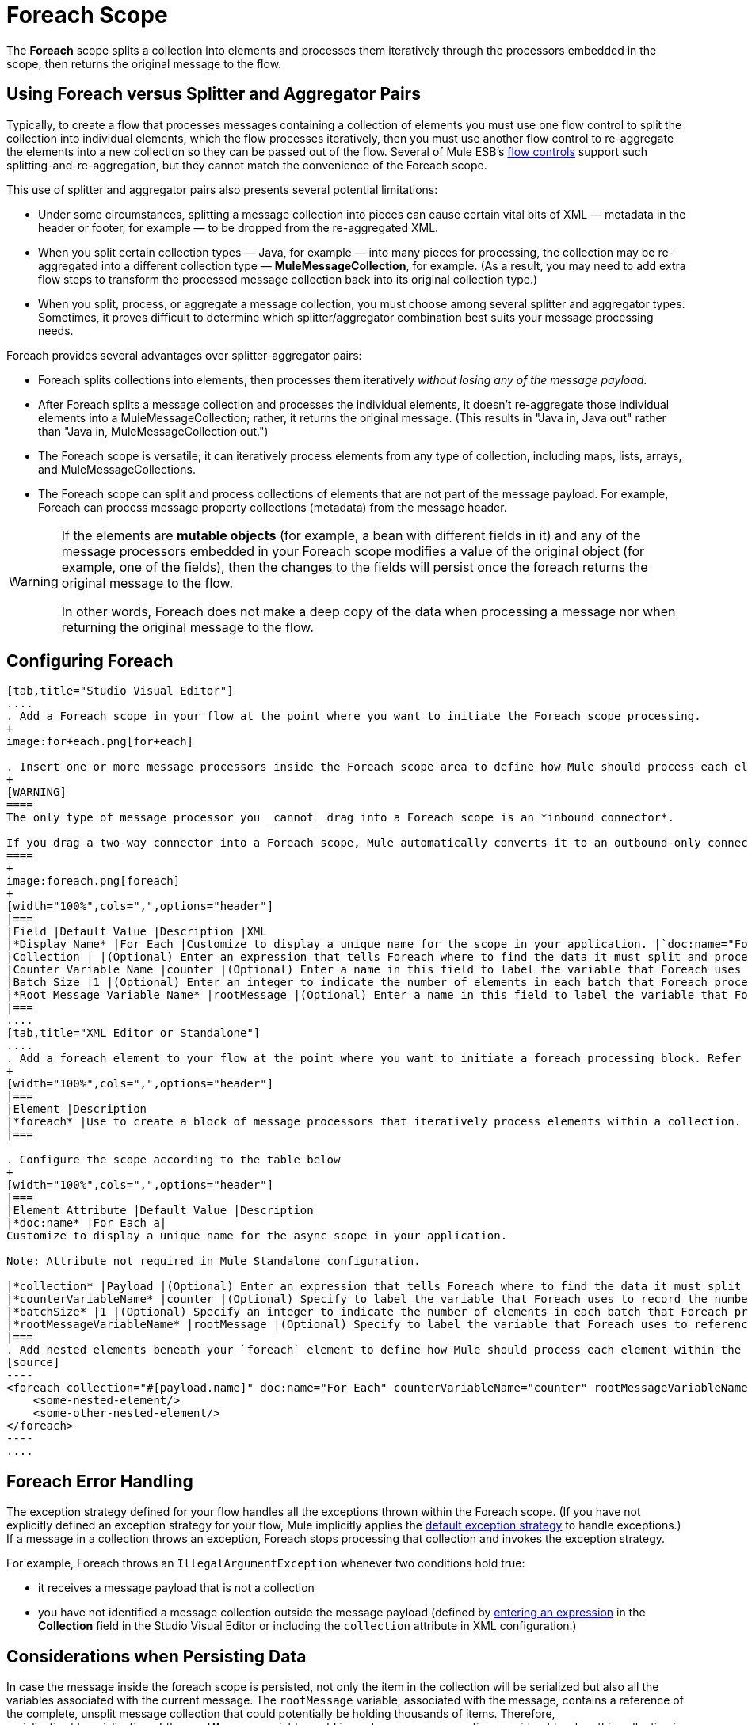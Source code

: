 = Foreach Scope

The *Foreach* scope splits a collection into elements and processes them iteratively through the processors embedded in the scope, then returns the original message to the flow.

== Using Foreach versus Splitter and Aggregator Pairs

Typically, to create a flow that processes messages containing a collection of elements you must use one flow control to split the collection into individual elements, which the flow processes iteratively, then you must use another flow control to re-aggregate the elements into a new collection so they can be passed out of the flow. Several of Mule ESB’s link:/docs/display/current/Routers[flow controls] support such splitting-and-re-aggregation, but they cannot match the convenience of the Foreach scope.

This use of splitter and aggregator pairs also presents several potential limitations:

* Under some circumstances, splitting a message collection into pieces can cause certain vital bits of XML — metadata in the header or footer, for example — to be dropped from the re-aggregated XML.
* When you split certain collection types — Java, for example — into many pieces for processing, the collection may be re-aggregated into a different collection type — *MuleMessageCollection*, for example. (As a result, you may need to add extra flow steps to transform the processed message collection back into its original collection type.)
* When you split, process, or aggregate a message collection, you must choose among several splitter and aggregator types. Sometimes, it proves difficult to determine which splitter/aggregator combination best suits your message processing needs.

Foreach provides several advantages over splitter-aggregator pairs:

* Foreach splits collections into elements, then processes them iteratively _without losing any of the message payload_.
* After Foreach splits a message collection and processes the individual elements, it doesn't re-aggregate those individual elements into a MuleMessageCollection; rather, it returns the original message. (This results in "Java in, Java out" rather than "Java in, MuleMessageCollection out.")
* The Foreach scope is versatile; it can iteratively process elements from any type of collection, including maps, lists, arrays, and MuleMessageCollections.
* The Foreach scope can split and process collections of elements that are not part of the message payload. For example, Foreach can process message property collections (metadata) from the message header.

[WARNING]
====
If the elements are *mutable objects* (for example, a bean with different fields in it) and any of the message processors embedded in your Foreach scope modifies a value of the original object (for example, one of the fields), then the changes to the fields will persist once the foreach returns the original message to the flow.

In other words, Foreach does not make a deep copy of the data when processing a message nor when returning the original message to the flow.
====

== Configuring Foreach

[tabs]
------
[tab,title="Studio Visual Editor"]
....
. Add a Foreach scope in your flow at the point where you want to initiate the Foreach scope processing.
+
image:for+each.png[for+each]

. Insert one or more message processors inside the Foreach scope area to define how Mule should process each element within the message collection. The Foreach scope can contain any number of message processors as well as references to child flows.
+
[WARNING]
====
The only type of message processor you _cannot_ drag into a Foreach scope is an *inbound connector*.

If you drag a two-way connector into a Foreach scope, Mule automatically converts it to an outbound-only connector.
====
+
image:foreach.png[foreach]
+
[width="100%",cols=",",options="header"]
|===
|Field |Default Value |Description |XML
|*Display Name* |For Each |Customize to display a unique name for the scope in your application. |`doc:name="For Each"`
|Collection | |(Optional) Enter an expression that tells Foreach where to find the data it must split and process. For example, enter an expression that instructs Foreach to split and process a collection from the header section – rather than the payload. Unless this field specifies otherwise, Foreach assumes that the message payload is the collection. |`collection="#[payload.topic]"`
|Counter Variable Name |counter |(Optional) Enter a name in this field to label the variable that Foreach uses to record the number of the elements it has processed. If your collection already uses the label counter for another variable, this field will be blank and you will need to enter a different label for the *Counter Variable Name*, such as `index`. |`counterVariableName="counter"`
|Batch Size |1 |(Optional) Enter an integer to indicate the number of elements in each batch that Foreach processes. Potentially, these batches promote quicker processing. If greater than one, each batch is treated as a separate Mule message. For example, if a collection has 200 elements and you set the batch size to 50, Foreach will iteratively process 4 batches of 50 elements, each as a separate Mule message. |`batchSize="50"`
|*Root Message Variable Name* |rootMessage |(Optional) Enter a name in this field to label the variable that Foreach uses to reference the complete, unsplit message collection. If your collection already uses the label rootMessage for another variable, this field will be blank and you will need to enter a different label for the *Root Message Variable Name*. |`rootMessageVariableName="rootMessage"`
|===
....
[tab,title="XML Editor or Standalone"]
....
. Add a foreach element to your flow at the point where you want to initiate a foreach processing block. Refer to the code sample below.
+
[width="100%",cols=",",options="header"]
|===
|Element |Description
|*foreach* |Use to create a block of message processors that iteratively process elements within a collection.
|===

. Configure the scope according to the table below
+
[width="100%",cols=",",options="header"]
|===
|Element Attribute |Default Value |Description
|*doc:name* |For Each a|
Customize to display a unique name for the async scope in your application.

Note: Attribute not required in Mule Standalone configuration.

|*collection* |Payload |(Optional) Enter an expression that tells Foreach where to find the data it must split and process. For example, enter an expression that instructs Foreach to split and process a collection from the header section – rather than the payload. Unless this attribute specifies otherwise, Foreach assumes that the message payload is the collection.
|*counterVariableName* |counter |(Optional) Specify to label the variable that Foreach uses to record the number of the elements it has processed. If your collection already uses the label `counter` for another variable, you will need to select a unique name.
|*batchSize* |1 |(Optional) Specify an integer to indicate the number of elements in each batch that Foreach processes. Potentially, these batches promote quicker processing. For example, if a collection has 200 elements and you set the batch size to 50, Foreach will iteratively process 4 batches of 50 elements.
|*rootMessageVariableName* |rootMessage |(Optional) Specify to label the variable that Foreach uses to reference the complete, unsplit message collection. If your collection already uses the label `rootMessage` for another variable, you will need to select a unique name.
|===
. Add nested elements beneath your `foreach` element to define how Mule should process each element within the message collection. The Foreach scope can contain any number of message processors as well as references to child flows. +
[source]
----
<foreach collection="#[payload.name]" doc:name="For Each" counterVariableName="counter" rootMessageVariableName="rootMessage" batchSize="5">
    <some-nested-element/>
    <some-other-nested-element/>
</foreach>
----
....
------

== Foreach Error Handling

The exception strategy defined for your flow handles all the exceptions thrown within the Foreach scope. (If you have not explicitly defined an exception strategy for your flow, Mule implicitly applies the link:/docs/display/current/Error+Handling[default exception strategy] to handle exceptions.) If a message in a collection throws an exception, Foreach stops processing that collection and invokes the exception strategy.

For example, Foreach throws an `IllegalArgumentException` whenever two conditions hold true:

* it receives a message payload that is not a collection
* you have not identified a message collection outside the message payload (defined by link:#Foreach-AddandConfigureForeach[entering an expression] in the *Collection* field in the Studio Visual Editor or including the `collection` attribute in XML configuration.)

== Considerations when Persisting Data

In case the message inside the foreach scope is persisted, not only the item in the collection will be serialized but also all the variables associated with the current message. The `rootMessage` variable, associated with the message, contains a reference of the complete, unsplit message collection that could potentially be holding thousands of items. Therefore, serialization/deserialization of the `rootMessage` variable could impact memory consumption considerably when this collection is large enough.

To avoid this issue you must first remove the `rootMessage` variable from the message before persisting it. For this you can use the `<remove-variable>` element like so:

[source]
----
<remove-variable variableName="rootMessage" doc:name="Variable"/>
----

In Studio, you can drag a Variable message processor inside your scope and set it to "Remove Variable".

== Example

The following example illustrates a flow that uses Foreach to add information to each message in a collection.

The HTTP connector receives a request from a client, then queries a JDBC database, where a table indicates the model names and the model years of various cars. Foreach breaks the collection (the table) apart into a list of elements (rows), each of which contains information such as about individual elements (maps) `model:'ford sierra'`, model_year=1982}}. Foreach sends each element through the message processors in its scope.

The flow adds a new entry to each element's map; if the model year is less than 2001, Mule adds `type='20th century car'`, then sends the element to the *JMS* connector; otherwise, Mule adds `type='21st century car'` and sends the element to the *File* connector. Foreach returns a collection at the end of the flow and sends it to the transformer.

This particular example replaces the main flow’s default exception strategy with a custom *Catch Exception Strategy* that leverages the *Set Payload* and *HTTP Response Builder* building blocks.

image:for+each+example.png[for+each+example]

== Complete Example Code

[source]
----
<?xml version="1.0" encoding="UTF-8"?>
<mule xmlns="http://www.mulesoft.org/schema/mule/core"
      xmlns:http="http://www.mulesoft.org/schema/mule/http"
      xmlns:file="http://www.mulesoft.org/schema/mule/file"
      xmlns:jdbc="http://www.mulesoft.org/schema/mule/jdbc"
      xmlns:jms="http://www.mulesoft.org/schema/mule/jms"
      xmlns:scripting="http://www.mulesoft.org/schema/mule/scripting"
      xmlns:doc="http://www.mulesoft.org/schema/mule/documentation"
      xmlns:core="http://www.mulesoft.org/schema/mule/core"
      xmlns:xsi="http://www.w3.org/2001/XMLSchema-instance"
      version="EE-3.3.0" xsi:schemaLocation="
http://www.mulesoft.org/schema/mule/http http://www.mulesoft.org/schema/mule/http/current/mule-http.xsd
http://www.mulesoft.org/schema/mule/file http://www.mulesoft.org/schema/mule/file/current/mule-file.xsd
http://www.mulesoft.org/schema/mule/jdbc http://www.mulesoft.org/schema/mule/jdbc/current/mule-jdbc.xsd
http://www.mulesoft.org/schema/mule/jms http://www.mulesoft.org/schema/mule/jms/current/mule-jms.xsd
http://www.mulesoft.org/schema/mule/scripting http://www.mulesoft.org/schema/mule/scripting/current/mule-scripting.xsd
http://www.mulesoft.org/schema/mule/core http://www.mulesoft.org/schema/mule/core/current/mule.xsd">
 
    <jdbc:derby-data-source name="Derby_Data_Source" url="jdbc:derby:${app.home}/muleEmbeddedDB;create=true" transactionIsolation="UNSPECIFIED" doc:name="Derby Data Source"/>
    <jdbc:connector name="JDBCConnector" dataSource-ref="Derby_Data_Source" validateConnections="true" queryTimeout="-1" pollingFrequency="0" doc:name="JDBCConnector">
        <jdbc:query key="allcars" value="SELECT * FROM cars"/>
    </jdbc:connector>
    <jms:activemq-connector name="JMSConnector" doc:name="Active MQ"/>
    <flow name="process" doc:name="process">
        <http:inbound-endpoint exchange-pattern="request-response" host="localhost" port="9091" path="process" doc:name="HTTP connector"/>
        <jdbc:outbound-endpoint exchange-pattern="request-response" queryKey="allcars" responseTimeout="10000" mimeType="text/plain" queryTimeout="-1" connector-ref="JDBCConnector" doc:name="Database (JDBC)"/>
        <foreach doc:name="Foreach">
            <choice doc:name="Choice">
                <when expression="payload['MODEL_YEAR'] &lt; 2001">
                    <processor-chain>
                        <expression-component doc:name="Set payload type">payload['TYPE']='20th century car'</expression-component>
                        <jms:outbound-endpoint queue="in" doc:name="JMS"/>
                    </processor-chain>
                </when>
                <otherwise>
                    <processor-chain>
                        <expression-component doc:name="Set payload type">payload['TYPE']='21st century car'</expression-component>
                        <file:outbound-endpoint path="/tmp" responseTimeout="10000" doc:name="File"/>
                    </processor-chain>
                </otherwise>
            </choice>
        </foreach>
        <set-payload value="#[payload.size()] cars where processed: #[payload]" doc:name="Set response"/>
        <http:response-builder contentType="text/html" doc:name="HTTP Response Builder">
            <parse-template location="foreach_info.html" doc:name="Parse Template"/>
        </http:response-builder>
        <catch-exception-strategy doc:name="Catch Exception Strategy">
            <set-payload value="You need to populate the Database first" doc:name="DB is not populated"/>
            <http:response-builder status="500" contentType="text/html" doc:name="HTTP Response Builder">
                <parse-template location="foreach_error.html" doc:name="Parse Template"/>
            </http:response-builder>
        </catch-exception-strategy>
    </flow>
    <flow name="populate" doc:name="populate">
        <http:inbound-endpoint exchange-pattern="request-response" host="localhost" port="9091" path="populate" doc:name="HTTP connector"/>
        <scripting:component doc:name="Script to populate DB">
            <scripting:script engine="Groovy">
                <scripting:text><![CDATA[jdbcConnector = muleContext.getRegistry().lookupConnector("JDBCConnector");
qr = jdbcConnector.getQueryRunner();
conn = jdbcConnector.getConnection();
qr.update(conn, "CREATE TABLE cars (model varchar(256), model_year integer)");
qr.update(conn, "INSERT INTO cars values('Ford Sierra', 1982)");
qr.update(conn, "INSERT INTO cars values('Opel Astra', 2001)");]]></scripting:text>
            </scripting:script>
        </scripting:component>
        <set-payload value="Successfully populated the database" doc:name="Set Payload"/>
        <http:response-builder contentType="text/html" doc:name="HTTP Response Builder">
            <parse-template location="foreach_info.html" doc:name="Parse Template"/>
        </http:response-builder>
        <catch-exception-strategy doc:name="Catch Exception Strategy">
            <set-payload value="DB already populated" doc:name="Database Already populated"/>
            <http:response-builder status="500" contentType="text/html" doc:name="HTTP Response Builder">
                <parse-template location="foreach_error.html" doc:name="Parse Template"/>
            </http:response-builder>
        </catch-exception-strategy>
    </flow>
</mule>
----
